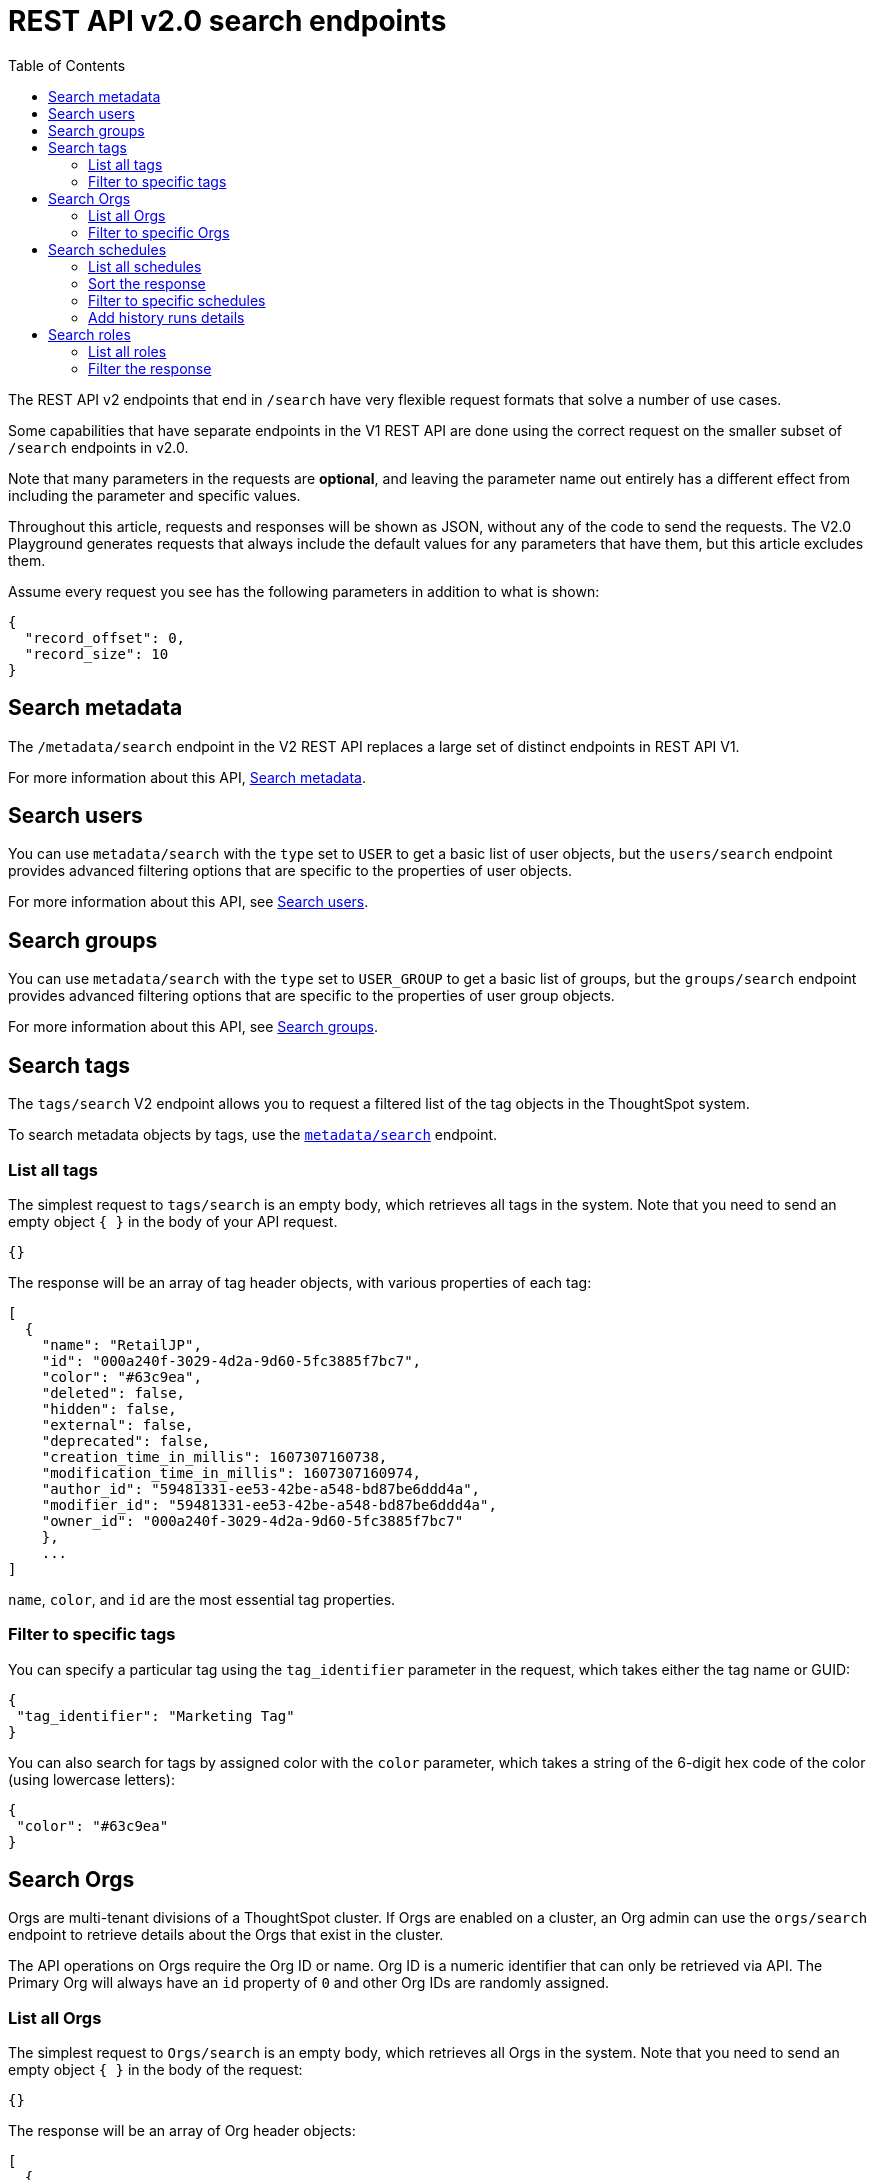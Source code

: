 = REST API v2.0 search endpoints
:toc: true
:toclevels: 2

:page-title: Using REST API V2.0 search endpoints
:page-pageid: rest-apiv2-search
:page-description: Many use cases are possible with the very flexible REST API v2.0 search endpoints

The REST API v2 endpoints that end in `/search` have very flexible request formats that solve a number of use cases.

Some capabilities that have separate endpoints in the V1 REST API are done using the correct request on the smaller subset of `/search` endpoints in v2.0.

Note that many parameters in the requests are *optional*, and leaving the parameter name out entirely has a different effect from including the parameter and specific values.

Throughout this article, requests and responses will be shown as JSON, without any of the code to send the requests. The V2.0 Playground generates requests that always include the default values for any parameters that have them, but this article excludes them.

Assume every request you see has the following parameters in addition to what is shown:

[source,JSON]
----
{
  "record_offset": 0,
  "record_size": 10
}
----

== Search metadata
The `/metadata/search` endpoint in the V2 REST API replaces a large set of distinct endpoints in REST API V1.

For more information about this API, xref:rest-api-v2-metadata-search.adoc[Search metadata].

== Search users
You can use `metadata/search` with the `type` set to `USER` to get a basic list of user objects, but the `users/search` endpoint provides advanced filtering options that are specific to the properties of user objects.

For more information about this API, see xref:rest-api-v2-users-search.adoc[Search users].

== Search groups
You can use `metadata/search` with the `type` set to `USER_GROUP` to get a basic list of groups, but the `groups/search` endpoint provides advanced filtering options that are specific to the properties of user group objects.

For more information about this API, see xref:rest-api-v2-groups-search.adoc[Search groups].

== Search tags
The `tags/search` V2 endpoint allows you to request a filtered list of the tag objects in the ThoughtSpot system.

To search metadata objects by tags, use the `xref:rest-api-v2-metadata-search.adoc[metadata/search]` endpoint.

=== List all tags
The simplest request to `tags/search` is an empty body, which retrieves all tags in the system. Note that you need to send an empty object `{ }` in the body of your API request.

[source,JSON]
----
{}
----

The response will be an array of tag header objects, with various properties of each tag:

[source,JSON]
----
[
  {
    "name": "RetailJP",
    "id": "000a240f-3029-4d2a-9d60-5fc3885f7bc7",
    "color": "#63c9ea",
    "deleted": false,
    "hidden": false,
    "external": false,
    "deprecated": false,
    "creation_time_in_millis": 1607307160738,
    "modification_time_in_millis": 1607307160974,
    "author_id": "59481331-ee53-42be-a548-bd87be6ddd4a",
    "modifier_id": "59481331-ee53-42be-a548-bd87be6ddd4a",
    "owner_id": "000a240f-3029-4d2a-9d60-5fc3885f7bc7"
    },
    ...
]
----

`name`, `color`, and `id` are the most essential tag properties.

=== Filter to specific tags
You can specify a particular tag using the `tag_identifier` parameter in the request, which takes either the tag name or GUID:

[source,JSON]
----
{ 
 "tag_identifier": "Marketing Tag"
}
----

You can also search for tags by assigned color with the `color` parameter, which takes a string of the 6-digit hex code of the color (using lowercase letters):

[source,JSON]
----
{ 
 "color": "#63c9ea"
}
----

== Search Orgs

Orgs are multi-tenant divisions of a ThoughtSpot cluster. If Orgs are enabled on a cluster, an Org admin can use the `orgs/search` endpoint to retrieve details about the Orgs that exist in the cluster.

The API operations on Orgs require the Org ID or name. Org ID is a numeric identifier that can only be retrieved via API. The Primary Org will always have an `id` property of `0` and other Org IDs are randomly assigned.

=== List all Orgs
The simplest request to `Orgs/search` is an empty body, which retrieves all Orgs in the system. Note that you need to send an empty object `{ }` in the body of the request:

[source,JSON]
----
{}
----

The response will be an array of Org header objects:

[source,JSON]
----
[
  {
    "id": 0,
    "name": "Primary",
    "status": "ACTIVE",
    "description": "Primary Org",
    "visibility": "SHOW"
  },
  {
    "id": 164728055,
    "name": "Bill Back",
    "status": "ACTIVE",
    "description": "Content and testing for Bill Back.",
    "visibility": "SHOW"
  }
  ...
]
----

=== Filter to specific Orgs
A number of parameters that can be set to filter the response of `orgs/search`:

* `org_identifier` takes either the name or ID of one specific Org. +
* `description` allows for an exact match on the `description` property of the Org. +
* `visibility` takes either `HIDDEN` or `SHOW` as a value. +
* `status` takes either `ACTIVE` or `IN_ACTIVE` as a value.

You can also use the `user_identifiers` array, which takes a set of usernames or user GUIDs and filters the results to Orgs that the users specified in the array belong to.

The following is a request with several of the filter parameters in effect:

[source,JSON]
----
{
  "visibility": "SHOW",
  "status": "ACTIVE",
  "user_identifiers": [
    "bryant.howell"
  ]
}
----

== Search schedules
The `schedules/search` V2 endpoint allows you to request a filtered list of the schedules that exist for objects in the ThoughtSpot system.

=== List all schedules
The simplest request to `schedules/search` is an empty body, which retrieves all schedules in the system. Note that you need to send an empty object `{ }` in the body of the request:

[source,JSON]
----
{}
----

The response is an array of schedule objects, which have a number of sub-objects providing information about the schedule, the creator of the schedule, and the object on which the schedule runs:

[source,JSON]
----
[
 {
  "author": {
    "id": "f7fc5c01-5316-41b2-9e8f-8d776f5a7215",
    "name": "casey.lauer"
  },
  "creation_time_in_millis": 1632923213,
  "description": "",
  "file_format": "PDF",
  "frequency": {
    "cron_expression":{
      "day_of_month":"*",
      "day_of_week":"1",
      "hour":"08",
      "minute":"00",
      "month":"*",
      "second":"0",
    }
  },
  "id":"ef6c64e6-bb66-451b-83a5-8b0f0a5fc37f",
  "liveboard_options": null,
  "metadata": {
    "name": null,
    "id": "8d927944-7bc1-4ddc-b7a0-a1439b853f7d",
    "type": "LIVEBOARD",
  },
  "name":"Customer 1 - Gross Profit < 20%",
  "pdf_options": {
    "complete_liveboard": true,
    "include_cover_page": false,
    "include_custom_logo": false,
    "include_filter_page": false,
    "include_page_number": false,
    "page_footer_text": "",
    "page_orientation": "LANDSCAPE",
    "page_size": "A4",
    "truncate_table": false
  },
  "recipient_details": null,
  "status": "PAUSED",
  "time_zone": "",
  "history_runs": null
  },
  ...
]
----

The value of `id` is the GUID for the specific schedule, which can be used with the other `/schedules` endpoints to perform various actions.

The `metadata` key holds information about the object that is scheduled. For additional details about that object, use the `metadata/search` endpoint.

The `author` key holds information about the user who created the schedule. For additional details about that user, use the `users/search` endpoint.

=== Sort the response
The `sort_options` parameter takes a link:https://developers.thoughtspot.com/docs/restV2-playground?apiResourceId=http%2Fmodels%2Fstructures%2Fmetadata-search-sort-options[Metadata Search Sort Options, window=_blank] object allowing for sorting on one field of the metadata response either **ASC** or **DESC**:

[source,JSON]
----
{
 "sort_options" : {
  "field_name": "NAME",
  "order": "ASC" 
 }
}
----

=== Filter to specific schedules
You can filter to specific schedules by name or ID using the `schedule_identifiers` array:

[source,JSON]
----
{
 "schedule_identifiers": [
    "user.name@place.com"
  ]
}
----

You can search for schedules that are associated with a particular object using the `metadata` parameter, which takes an array of objects identified by either name or GUID, and a `type`.

[NOTE]
====
The Schedule API supports only `LIVEBOARD` metadata object type.
====

[source,JSON]
----
{
 "metadata": [
   {
      "identifier": "Great Liveboard",
      "type": "LIVEBOARD"
    }
  ]
}
----

=== Add history runs details
The `history_runs_options` parameter takes a complex object of options that make the `history_runs` key of the response go from `null` to an array of details about each historical schedule run:

[source,JSON]
----
{
 "metadata": [
   {
      "identifier": "Great Liveboard",
      "type": "LIVEBOARD"
    }
  ],
 "history_runs_options": {
    "include_history_runs": true,
    "record_size": 10,
    "record_offset": 0
 }
}
----

The response array has items that look like:
[source,JSON]
----
"history_runs": [
  {
    "id": "028f4853-89f9-4049-a332-f736a0d84c55"
    "start_time_in_millis": 1696008900,
    "end_time_in_millis": 1696008960,
    "status": "SUCCESS",
    "detail": "Scheduled updates generated as expected."
  },
  ...
]
----

== Search roles
If the Role-Based Access Control (RBAC) feature is enabled on your ThoughtSpot instance, the `roles/search` endpoint allows for listing the role objects and determining the assignment of those roles, among other abilities.

=== List all roles
The simplest request to `roles/search` is an empty body, which retrieves all roles in the system. Note that you  need to send an empty object `{ }` in the body of the request:

[source,JSON]
----
{}
----

The response is an array of roles objects, with sub-objects describing various aspects and relationships:

[source,JSON]
----
[
 {
  "id": "a92a1574-7dd5-4af0-a560-3e753113bcb4",
  "name": "Analyst",
  "description": "Role providing privileges suitable for a Analyst",
  "groups_assigned_count": null,
  "orgs":[
    {
      "id": "0",
      "name": "Primary"
    }
  ],
  "groups": [
    {
      "id": "d0326b56-ef23-4c8a-8327-a30e99bcc72b",
      "name":"Administrator"
    }
  ],
  "privileges":[
    "BYPASSRLS",
    "A3ANALYSIS",
    "JOBSCHEDULING",
    "SYNCMANAGEMENT",
    "DATADOWNLOADING",
    "DATAMANAGEMENT",
    "USERDATAUPLOADING"
  ],
  "permission": "MODIFY",
  "author_id": "59481331-ee53-42be-a548-bd87be6ddd4a",
  "modifier_id": "59481331-ee53-42be-a548-bd87be6ddd4a",
  "creation_time_in_millis": 1678026709288,
  "modification_time_in_millis": 1678075632279,
  "deleted": false,
  "deprecated": false,
  "external": false,
  "hidden": false,
  "shared_via_connection": false
 },
 ...
]
----

* The `orgs` key is an array of Org objects that the role exists on. +
* The `privileges` key is an array of the named system privileges assigned to the role. +
* The `groups` key is an array of group objects, including both group name and GUID as the `id` property, representing every Thoughtspot group that the role is assigned to.

=== Filter the response
A number of optional parameters are available to filter the response to only roles that match a specific set of options.

* `role_identifiers`, `org_identifiers` and `group_identifiers` each take an array of either names or IDs to filter the overall response. +
*  `privileges` takes an array of privilege names, returning only roles that provide the set of provided privileges. +
* `deprecated`, `external` and `shared_via_connection` are all boolean options that match the similarly named property of the response.
* `permissions` takes an array with the possible values of `READ_ONLY`, `MODIFY` and `NO_ACCESS`.

You can use the various filter options together in one request:

[source,JSON]
----
{
  "org_identifiers": [
    "0"
  ],
  "group_identifiers": [
    "Administrator"
  ],
  "privileges": [
    "AUTHORING",
    "DATADOWNLOADING"
  ]
}
----
